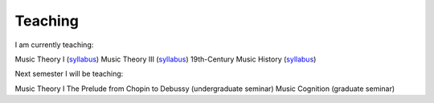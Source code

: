 Teaching
----------


I am currently teaching:

Music Theory I (`syllabus <http://shanahdt.github.io/MUSI3310/syllabus.html>`_)  
Music Theory III (`syllabus <http://shanahdt.github.io/MUSI3030/syllabus.html>`_)
19th-Century Music History (`syllabus <http://shanahdt.github.io/MUSI4331/syllabus.html/>`_)

Next semester I will be teaching:

Music Theory I
The Prelude from Chopin to Debussy (undergraduate seminar)
Music Cognition (graduate seminar)
